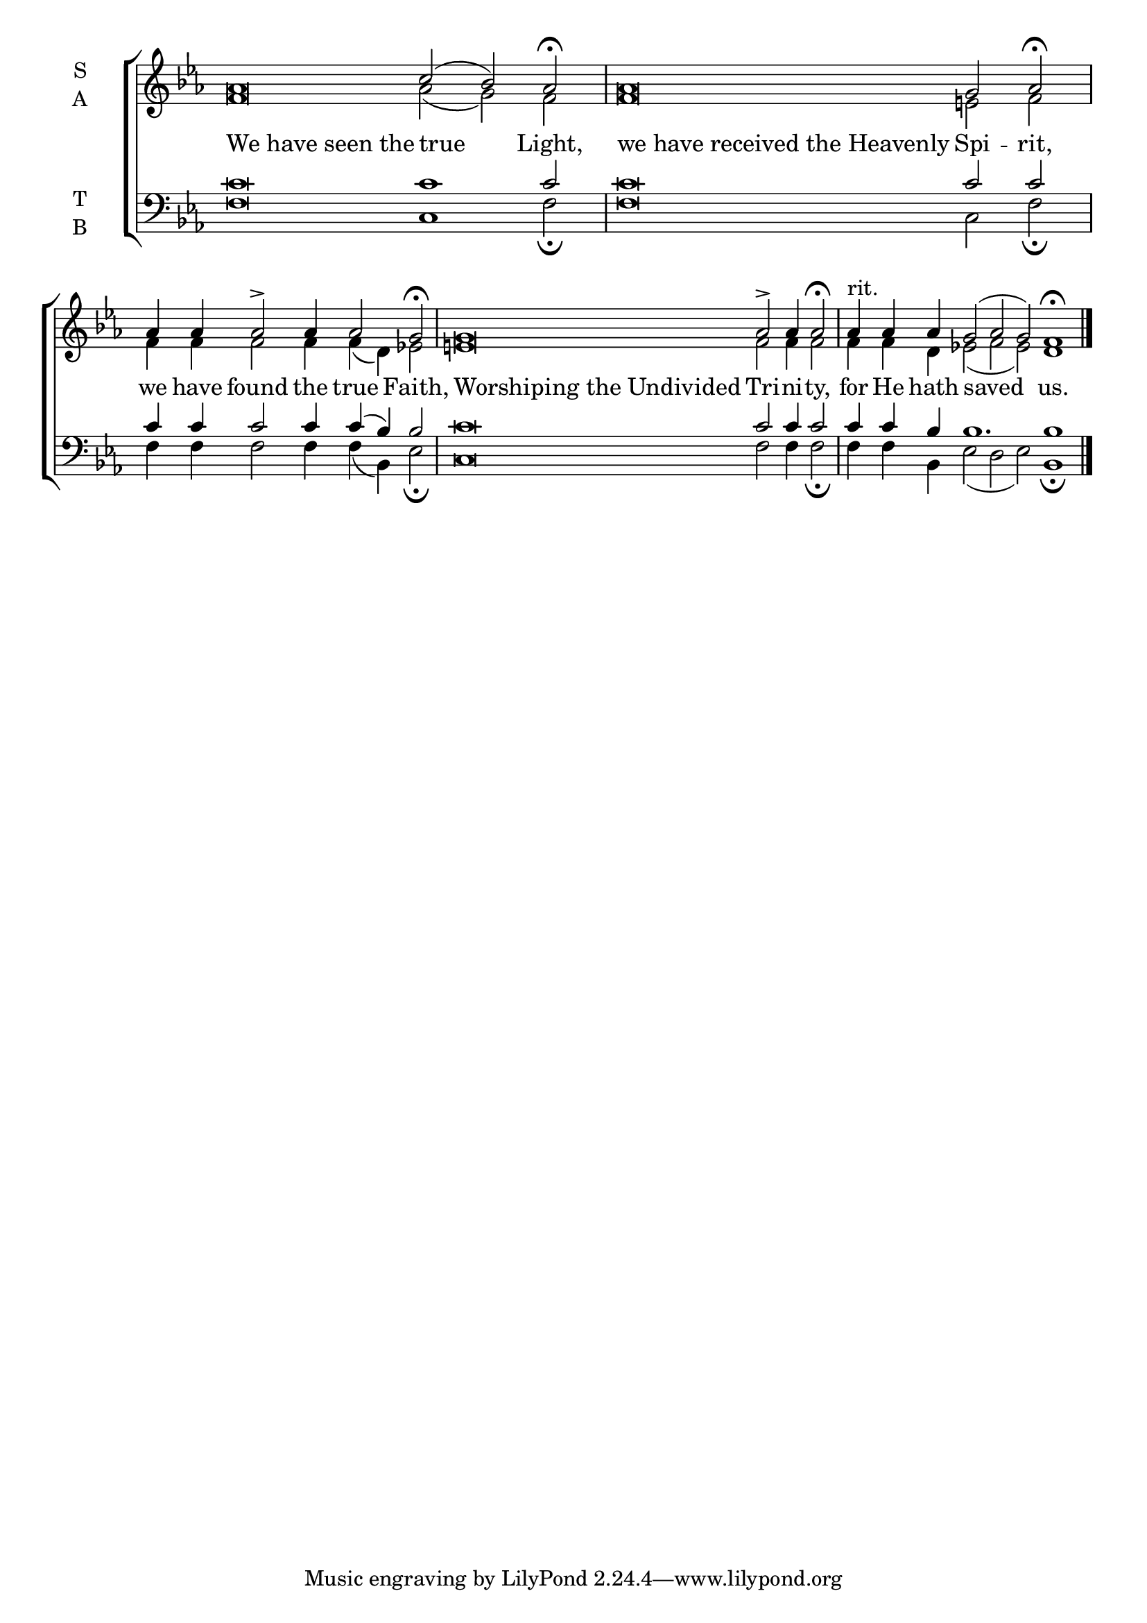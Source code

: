 \version "2.18.2"

% Provide an easy way to group a bunch of text together on a breve
% http://lilypond.org/doc/v2.18/Documentation/notation/working-with-ancient-music_002d_002dscenarios-and-solutions
recite = \once \override LyricText.self-alignment-X = #-1


global = {
  \time 100/4 % Not used, Time_signature_engraver is removed from layout
  \key ees \major
  \set Timing.defaultBarType = "" %% Only put bar lines where I say
}

lyrtxt = \lyricmode {
  \recite "We have seen the" true Light, \bar"|"
  \recite "we have received the Heavenly" Spi -- rit,  \bar"|"
  we have found the true Faith,  \bar"|"
  \recite "Worshiping the Undivided" Tri -- ni -- ty, \bar"|"
  for He hath saved us.
}

soprano = \relative g' {
  \global % Leave these here for key to display
  aes\breve c2( bes) aes2 \fermata
  aes\breve g2 aes \fermata
  aes4 aes aes2\accent aes4 aes2 g2 \fermata
  g\breve aes2\accent aes4 aes2 \fermata
  aes4^"rit." aes aes g2( aes g) f1\fermata \bar"|."
}

alto = \relative g' {
  \global % Leave these here for key to display
  f\breve aes2( g) f
  f\breve e2 f
  f4 f f2 f4 f( d) ees2
  e\breve f2 f4 f2
  f4 f d ees2( f ees) d1
}

tenor = \relative c' {
  \global % Leave these here for key to display
  c\breve c1 c2
  c\breve c2 c
  c4 c c2 c4 c( bes) bes2
  c\breve c2 c4 c2
  c4 c bes bes1. bes1
}


bass = \relative c {
  \global % Leave these here for key to display
  f\breve c1 f2 \fermata
  f\breve c2 f\fermata
  f4 f f2 f4 f( bes,) ees2 \fermata
  c\breve f2 f4 f2 \fermata
  f4 f bes,4 ees2( d ees) bes1 \fermata
}

\score {
  \new ChoirStaff <<
    \new Staff \with {
      midiInstrument = "choir aahs"
      instrumentName = \markup \center-column { S A }
    } <<
      \new Voice = "soprano" { \voiceOne \soprano }
      \new Voice = "alto" { \voiceTwo \alto }
    >>
    \new Lyrics \with {
      \override VerticalAxisGroup #'staff-affinity = #CENTER
    } \lyricsto "soprano" \lyrtxt

    \new Staff \with {
      midiInstrument = "choir aahs"
      instrumentName = \markup \center-column { T B }
    } <<
      \clef bass
      \new Voice = "tenor" { \voiceOne \tenor }
      \new Voice = "bass" { \voiceTwo \bass }
    >>
  >>
  \layout {
    \context {
      \Staff
      \remove "Time_signature_engraver"
    }
    \context {
      \Score
      \omit BarNumber
    }
  }
  \midi { \tempo 4 = 200
          \context {
            \Voice
            \remove "Dynamic_performer"
    }
  }
}
